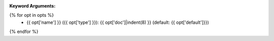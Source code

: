 :Keyword Arguments:
{% for opt in opts %}
    - {{ opt['name'] }} ({{ opt['type'] }}): {{ opt['doc']|indent(8) }} (default: {{ opt['default']}})
{% endfor %}
